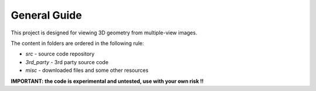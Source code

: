 .. -*- restructuredtext -*-

General Guide
--------------------

This project is designed for viewing 3D geometry from multiple-view images.

The content in folders are ordered in the following rule:

* *src* - source code repository
* *3rd_party* - 3rd party source code
* *misc* - downloaded files and some other resources

**IMPORTANT: the code is experimental and untested, use with your own risk !!**
